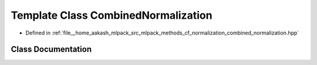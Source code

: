 .. _exhale_class_classmlpack_1_1cf_1_1CombinedNormalization:

Template Class CombinedNormalization
====================================

- Defined in :ref:`file__home_aakash_mlpack_src_mlpack_methods_cf_normalization_combined_normalization.hpp`


Class Documentation
-------------------


.. doxygenclass:: mlpack::cf::CombinedNormalization
   :members:
   :protected-members:
   :undoc-members: